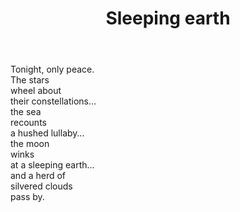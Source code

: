 :PROPERTIES:
:ID:       9B8EDAEE-FAD8-4F16-9762-AAD7ECA2D6A5
:SLUG:     sleeping-earth
:LOCATION: 380 Esplanade Ave #211
:END:
#+filetags: :poetry:
#+title: Sleeping earth

#+BEGIN_VERSE
Tonight, only peace.
The stars
wheel about
their constellations...
the sea
recounts
a hushed lullaby...
the moon
winks
at a sleeping earth...
and a herd of
silvered clouds
pass by.
#+END_VERSE
